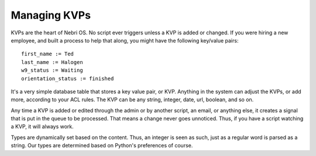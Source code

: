 Managing KVPs
~~~~~~~~~~~~~

KVPs are the heart of Nebri OS. No script ever triggers unless a KVP is added or changed. If you were hiring a new employee, and built a process to help that along, you might have the following key/value pairs:

::

    first_name := Ted
    last_name := Halogen
    w9_status := Waiting
    orientation_status := finished

It's a very simple database table that stores a key value pair, or KVP. Anything in the system can adjust the KVPs, or add more, according to your ACL rules. The KVP can be any string, integer, date, url, boolean, and so on.

Any time a KVP is added or edited through the admin or by another script, an email, or anything else, it creates a signal that is put in the queue to be processed. That means a change never goes unnoticed. Thus, if you have a script watching a KVP, it will always work.

Types are dynamically set based on the content. Thus, an integer is seen as such, just as a regular word is parsed as a string. Our types are determined based on Python's preferences of course.

